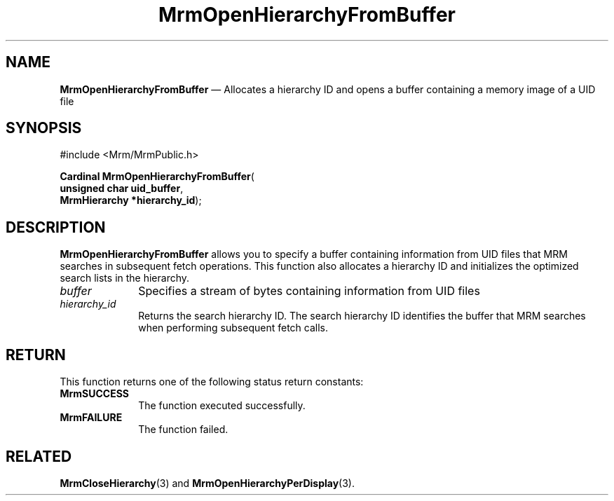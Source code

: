 '\" t
...\" OpenHieB.sgm /main/9 1996/09/08 21:25:53 rws $
.de P!
.fl
\!!1 setgray
.fl
\\&.\"
.fl
\!!0 setgray
.fl			\" force out current output buffer
\!!save /psv exch def currentpoint translate 0 0 moveto
\!!/showpage{}def
.fl			\" prolog
.sy sed -e 's/^/!/' \\$1\" bring in postscript file
\!!psv restore
.
.de pF
.ie     \\*(f1 .ds f1 \\n(.f
.el .ie \\*(f2 .ds f2 \\n(.f
.el .ie \\*(f3 .ds f3 \\n(.f
.el .ie \\*(f4 .ds f4 \\n(.f
.el .tm ? font overflow
.ft \\$1
..
.de fP
.ie     !\\*(f4 \{\
.	ft \\*(f4
.	ds f4\"
'	br \}
.el .ie !\\*(f3 \{\
.	ft \\*(f3
.	ds f3\"
'	br \}
.el .ie !\\*(f2 \{\
.	ft \\*(f2
.	ds f2\"
'	br \}
.el .ie !\\*(f1 \{\
.	ft \\*(f1
.	ds f1\"
'	br \}
.el .tm ? font underflow
..
.ds f1\"
.ds f2\"
.ds f3\"
.ds f4\"
.ta 8n 16n 24n 32n 40n 48n 56n 64n 72n 
.TH "MrmOpenHierarchyFromBuffer" "library call"
.SH "NAME"
\fBMrmOpenHierarchyFromBuffer\fP \(em Allocates a hierarchy ID and opens a buffer containing a memory image of a UID file
.iX "MrmOpenHierarchyFrom\\%Buffer"
.iX "uil functions" "MrmOpenHierarchyFrom\\%Buffer"
.SH "SYNOPSIS"
.PP
.nf
#include <Mrm/MrmPublic\&.h>
.sp \n(PDu
\fBCardinal \fBMrmOpenHierarchyFromBuffer\fP\fR(
\fBunsigned char \fBuid_buffer\fR\fR,
\fBMrmHierarchy *\fBhierarchy_id\fR\fR);
.fi
.SH "DESCRIPTION"
.PP
\fBMrmOpenHierarchyFromBuffer\fP allows you to specify a buffer
containing information from UID files that MRM searches in subsequent
fetch operations\&.
This function also allocates a hierarchy ID and initializes the
optimized search lists in the hierarchy\&.
.IP "\fIbuffer\fP" 10
Specifies a stream of bytes containing information from UID files
.IP "\fIhierarchy_id\fP" 10
Returns the search hierarchy ID\&.
The search hierarchy ID identifies the buffer that MRM searches when
performing subsequent fetch calls\&.
.SH "RETURN"
.PP
This function returns one of the following status return constants:
.iX "MrmSUCCESS"
.iX "MrmFAILURE"
.IP "\fBMrmSUCCESS\fP" 10
The function executed successfully\&.
.IP "\fBMrmFAILURE\fP" 10
The function failed\&.
.SH "RELATED"
.PP
\fBMrmCloseHierarchy\fP(3) and
\fBMrmOpenHierarchyPerDisplay\fP(3)\&.
...\" created by instant / docbook-to-man, Sun 22 Dec 1996, 20:17
